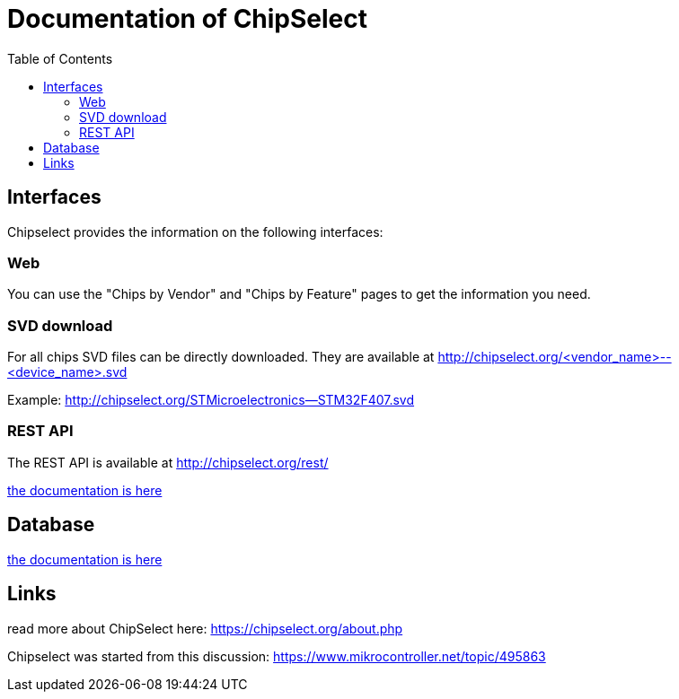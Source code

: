 = Documentation of ChipSelect
:toc:

== Interfaces
Chipselect provides the information on the following interfaces:

=== Web
You can use the "Chips by Vendor" and "Chips by Feature" pages to get the information you need.

=== SVD download
For all chips SVD files can be directly downloaded. They are available at http://chipselect.org/<vendor_name>--<device_name>.svd

Example: http://chipselect.org/STMicroelectronics--STM32F407.svd

=== REST API
The REST API is available at http://chipselect.org/rest/

link:rest_api.asciidoc[the documentation is here]

== Database

link:db_layout.asciidoc[the documentation is here]

== Links
read more about ChipSelect here: https://chipselect.org/about.php

Chipselect was started from this discussion:
https://www.mikrocontroller.net/topic/495863


